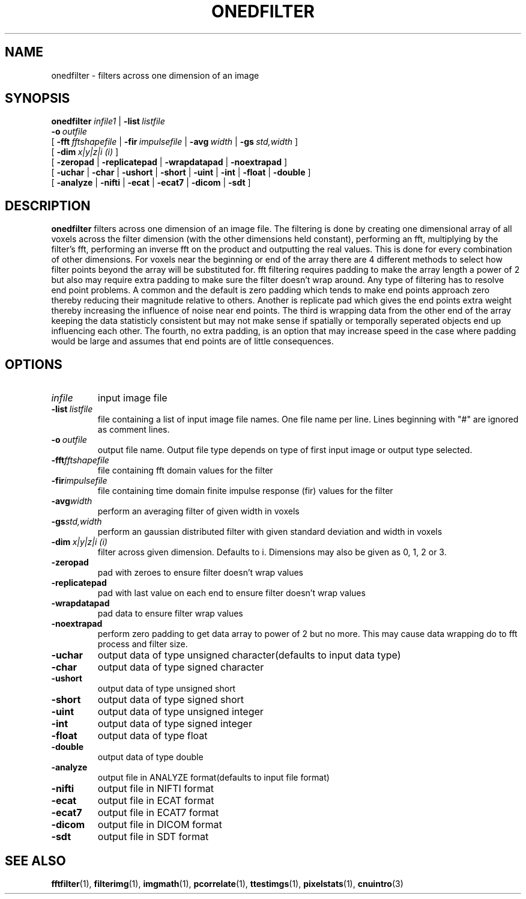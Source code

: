 .\" @(#)onedfilter.1;
.TH ONEDFILTER 1 "17 January 2003" "CNU Tools" "CNU Tools"
.SH NAME
onedfilter \- filters across one dimension of an image
.SH SYNOPSIS
.PD 0
.B onedfilter
.I infile1
|
.BI \-list \ listfile
.LP
.BI \-o \ outfile
.LP
[
.BI \-fft \ fftshapefile
|
.BI \-fir \ impulsefile
|
.BI \-avg \ width
|
.BI \-gs \ std,width
]
.LP
[
.BI \-dim \ x|y|z|i\ (i)
]
.LP
[
.B \-zeropad
|
.B \-replicatepad
|
.B \-wrapdatapad
|
.B \-noextrapad
]
.LP
[
.B \-uchar
|
.B \-char
|
.B \-ushort
|
.B \-short
|
.B \-uint
|
.B \-int
|
.B \-float
|
.B \-double
]
.LP
[
.B \-analyze
|
.B \-nifti
|
.B \-ecat
|
.B \-ecat7
|
.B \-dicom
|
.B \-sdt
]
.PD
.SH DESCRIPTION
.LP
.B onedfilter
filters across one dimension of an image file.  The filtering is done
by creating one dimensional array of all voxels across the filter
dimension (with the other dimensions held constant), performing an
fft, multiplying by the filter's fft, performing an inverse fft on the
product and outputting the real values.  This is done for every
combination of other dimensions.  For voxels near the beginning or end
of the array there are 4 different methods to select how filter
points beyond the array will be substituted for.  fft filtering
requires padding to make the array length a power of 2 but also may
require extra padding to make sure the filter doesn't wrap around.
Any type of filtering has to resolve end point problems.  A common and
the default is zero padding which tends to make end points approach
zero thereby reducing their magnitude relative to others.  Another is
replicate pad which gives the end points extra weight thereby
increasing the influence of noise near end points.  The third is
wrapping data from the other end of the array keeping the data
statisticly consistent but may not make sense if spatially or
temporally seperated objects end up influencing each other.  The
fourth, no extra padding, is an option that may increase speed in the
case where padding would be large and assumes that end points are of
little consequences.
.SH OPTIONS
.TP
.I infile
input image file
.TP
.BI \-list \ listfile
file containing a list of input image file names.  One file name per
line.  Lines beginning with "#" are ignored as comment lines.
.TP
.BI -o \ outfile
output file name.  Output file type depends
on type of first input image or output type selected.
.TP
.BI \-fft fftshapefile
file containing fft domain values for the filter
.TP
.BI \-fir impulsefile
file containing time domain finite impulse response (fir) values for the filter
.TP
.BI \-avg width
perform an averaging filter of given width in voxels
.TP
.BI \-gs std,width
perform an gaussian distributed filter with given standard deviation and width in voxels
.TP
.BI \-dim \ x|y|z|i\ (i)
filter across given dimension.  Defaults to i.  Dimensions may also be given
as 0, 1, 2 or 3.
.TP
.B \-zeropad
pad with zeroes to ensure filter doesn't wrap values
.TP
.B \-replicatepad
pad with last value on each end to ensure filter doesn't wrap values
.TP
.B \-wrapdatapad
pad data to ensure filter wrap values
.TP
.B \-noextrapad
perform zero padding to get data array to power of 2 but no more.  This may cause
data wrapping do to fft process and filter size.
.TP
.B \-uchar
output data of type unsigned character(defaults to input data type)
.TP
.B \-char
output data of type signed character
.TP
.B \-ushort
output data of type unsigned short
.TP
.B \-short
output data of type signed short
.TP
.B \-uint
output data of type unsigned integer
.TP
.B \-int
output data of type signed integer
.TP
.B \-float
output data of type float
.TP
.B \-double
output data of type double
.TP
.B \-analyze
output file in ANALYZE format(defaults to input file format)
.TP
.B \-nifti
output file in NIFTI format
.TP
.B \-ecat
output file in ECAT format
.TP
.B \-ecat7
output file in ECAT7 format
.TP
.B \-dicom
output file in DICOM format
.TP
.B \-sdt
output file in SDT format
.SH "SEE ALSO"
.BR fftfilter (1),
.BR filterimg (1),
.BR imgmath (1),
.BR pcorrelate (1),
.BR ttestimgs (1),
.BR pixelstats (1),
.BR cnuintro (3)

